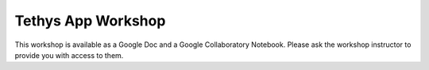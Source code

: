 Tethys App Workshop
===================

This workshop is available as a Google Doc and a Google Collaboratory Notebook. Please ask the workshop instructor to
provide you with access to them.
